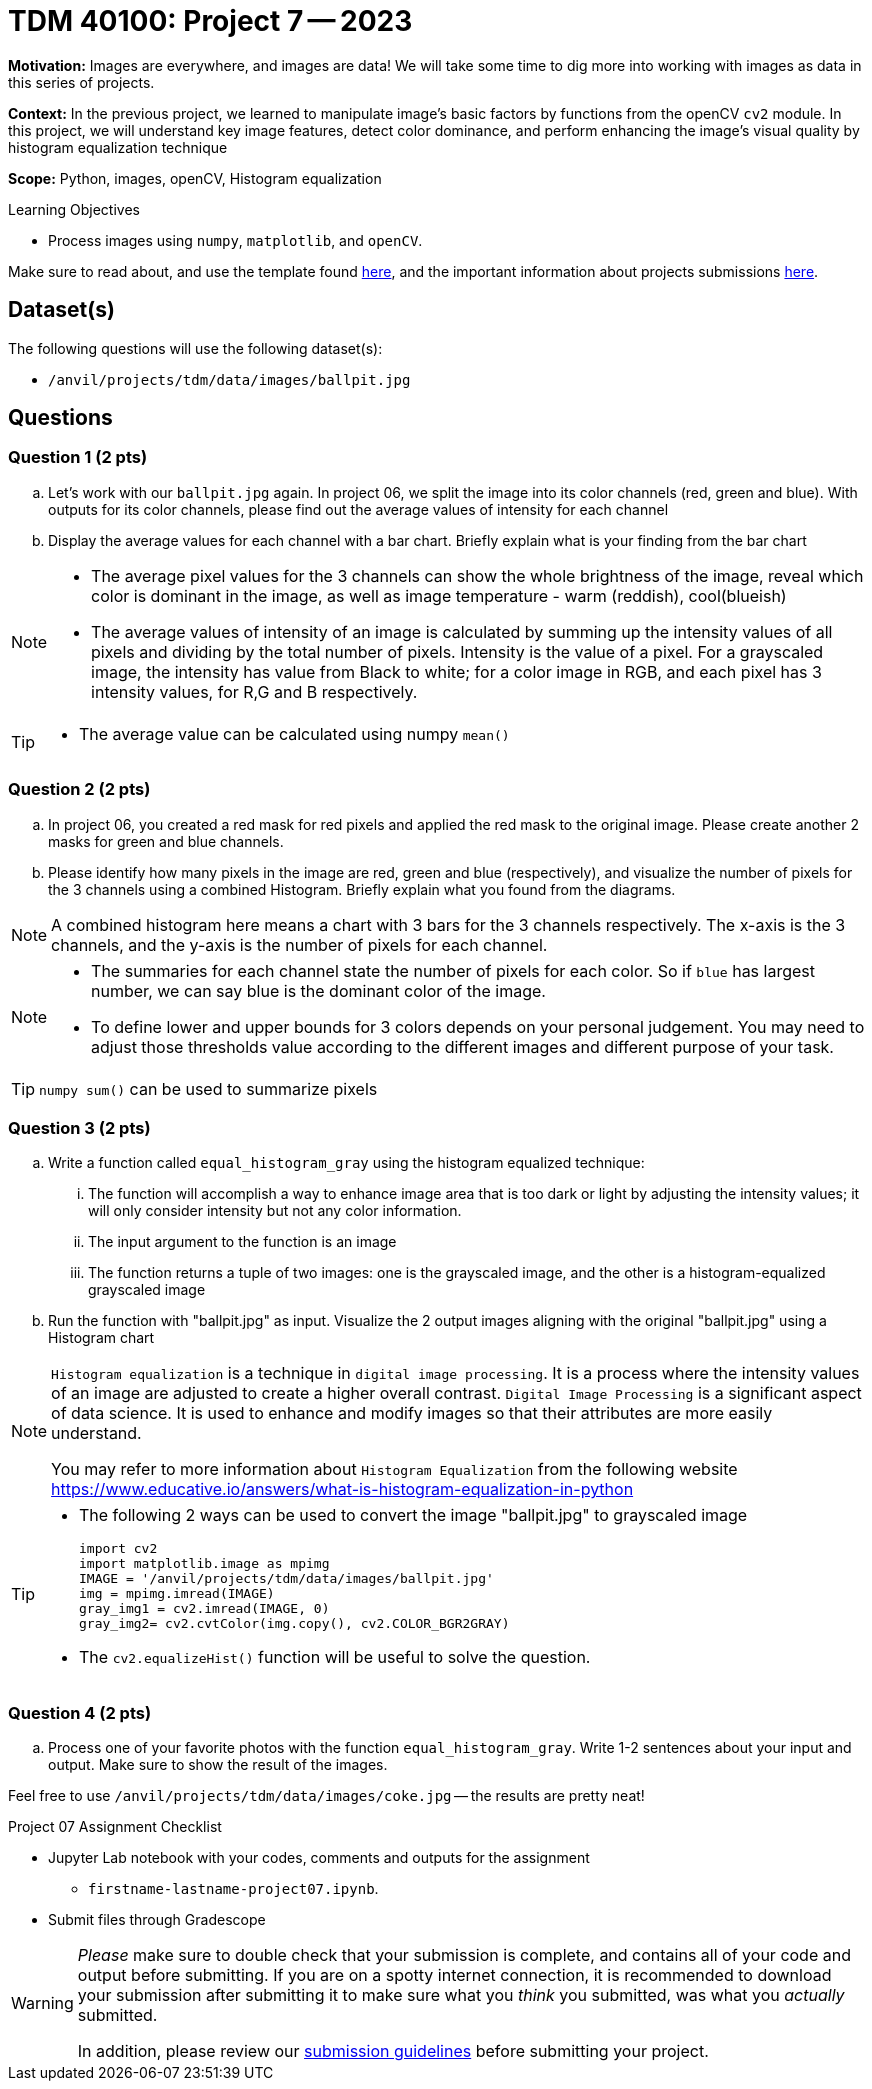= TDM 40100: Project 7 -- 2023
:page-mathjax: true

**Motivation:** Images are everywhere, and images are data! We will take some time to dig more into working with images as data in this series of projects.

**Context:** In the previous project, we learned to manipulate image's basic factors by functions from the openCV `cv2` module. In this project, we will understand key image features, detect color dominance, and perform enhancing the image's visual quality by histogram equalization technique

**Scope:** Python, images, openCV, Histogram equalization

.Learning Objectives
****
- Process images using `numpy`, `matplotlib`, and `openCV`. 
****

Make sure to read about, and use the template found xref:templates.adoc[here], and the important information about projects submissions xref:submissions.adoc[here].

== Dataset(s)

The following questions will use the following dataset(s):

- `/anvil/projects/tdm/data/images/ballpit.jpg`
 

== Questions

=== Question 1 (2 pts)

[loweralpha]

.. Let's work with our `ballpit.jpg` again. In project 06, we split the image into its color channels (red, green and blue). With outputs for its color channels, please find out the average values of intensity for each channel
.. Display the average values for each channel with a bar chart. Briefly explain what is your finding from the bar chart

[NOTE]
====
* The average pixel values for the 3 channels can show the whole brightness of the image, reveal which color is dominant in the image, as well as image temperature - warm (reddish), cool(blueish)
* The average values of intensity of an image is calculated by summing up the intensity values of all pixels and dividing by the total number of pixels. Intensity is the value of a pixel. For a grayscaled image, the intensity has value from Black to white; for a color image in RGB, and each pixel has 3 intensity values, for R,G and B respectively.  
====
[TIP]
====
* The average value can be calculated using numpy `mean()`
==== 

=== Question 2 (2 pts)

.. In project 06, you created a red mask for red pixels and applied the red mask to the original image. Please create another 2 masks for green and blue channels.
.. Please identify how many pixels in the image are red, green and blue (respectively), and visualize the number of pixels for the 3 channels using a combined Histogram. Briefly explain what you found from the diagrams.

[NOTE]
====
A combined histogram here means a chart with 3 bars for the 3 channels respectively. The x-axis is the 3 channels, and the y-axis is the number of pixels for each channel.
====

[NOTE]
====
* The summaries for each channel state the number of pixels for each color. So if `blue` has largest number, we can say blue is the dominant color of the image.
* To define lower and upper bounds for 3 colors depends on your personal judgement. You may need to adjust those thresholds value according to the different images and different purpose of your task.
====
[TIP]
====
`numpy sum()` can be used to summarize pixels
====

=== Question 3 (2 pts)

[loweralpha]
.. Write a function called `equal_histogram_gray` using the histogram equalized technique:
... The function will accomplish a way to enhance image area that is too dark or light by adjusting the intensity values; it will only consider intensity but not any color information.
... The input argument to the function is an image
... The function returns a tuple of two images: one is the grayscaled image, and the other is a histogram-equalized grayscaled image  

.. Run the function with "ballpit.jpg" as input. Visualize the 2 output images aligning with the original "ballpit.jpg" using a Histogram chart

[NOTE]
====
`Histogram equalization` is a technique in `digital image processing`. It is a process where the intensity values of an image are adjusted to create a higher overall contrast. 
`Digital Image Processing` is a significant aspect of data science. It is used to enhance and modify images so that their attributes are more easily understand.

You may refer to more information about `Histogram Equalization` from the following website
https://www.educative.io/answers/what-is-histogram-equalization-in-python

====
[TIP]
====
* The following 2 ways can be used to convert the image "ballpit.jpg" to grayscaled image 
[source,python]
import cv2
import matplotlib.image as mpimg
IMAGE = '/anvil/projects/tdm/data/images/ballpit.jpg' 
img = mpimg.imread(IMAGE)
gray_img1 = cv2.imread(IMAGE, 0)
gray_img2= cv2.cvtColor(img.copy(), cv2.COLOR_BGR2GRAY)

* The `cv2.equalizeHist()` function will be useful to solve the question.
====  

=== Question 4 (2 pts)

[loweralpha]
.. Process one of your favorite photos with the function `equal_histogram_gray`.  Write 1-2 sentences about your input and output.  Make sure to show the result of the images.

Feel free to use `/anvil/projects/tdm/data/images/coke.jpg` -- the results are pretty neat!
 

Project 07 Assignment Checklist
====
* Jupyter Lab notebook with your codes, comments and outputs for the assignment
    ** `firstname-lastname-project07.ipynb`.
 
* Submit files through Gradescope
====
[WARNING]
====
_Please_ make sure to double check that your submission is complete, and contains all of your code and output before submitting. If you are on a spotty internet connection, it is recommended to download your submission after submitting it to make sure what you _think_ you submitted, was what you _actually_ submitted.
                                                                                                                             
In addition, please review our xref:submissions.adoc[submission guidelines] before submitting your project.
====
